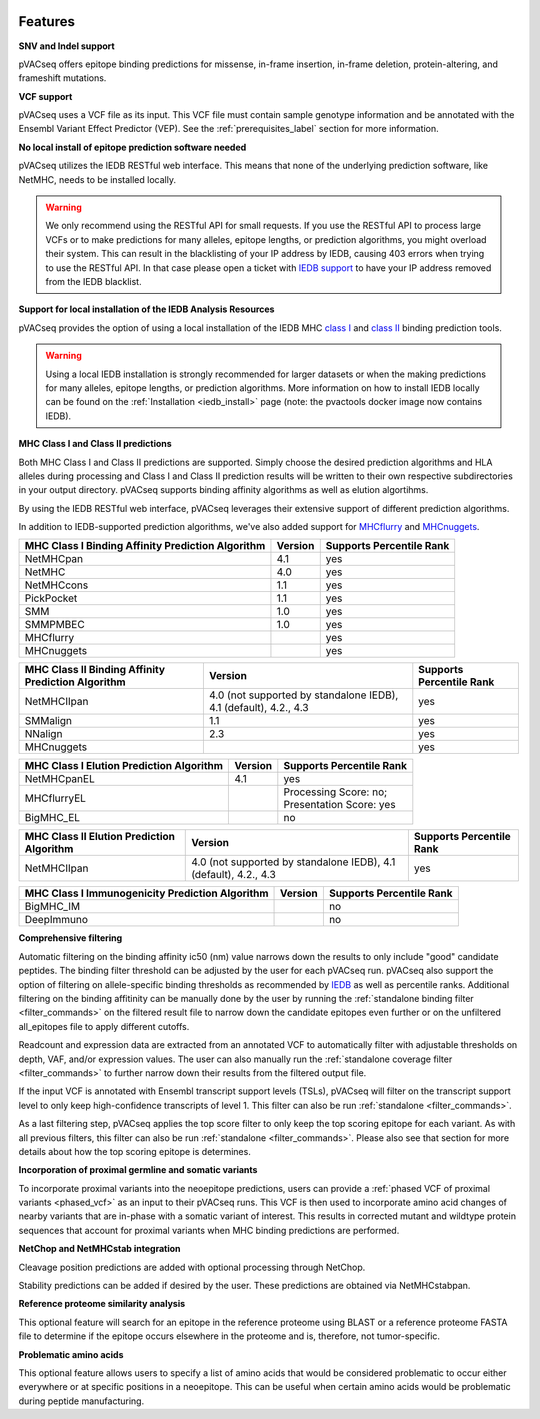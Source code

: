 .. image:: ../images/pVACseq_logo_trans-bg_sm_v4b.png
    :align: right
    :alt: pVACseq logo

Features
========

**SNV and Indel support**

pVACseq offers epitope binding predictions for missense, in-frame insertion, in-frame deletion, protein-altering, and frameshift mutations.

**VCF support**

pVACseq uses a VCF file as its input. This VCF file must contain sample genotype information and be annotated with the Ensembl Variant Effect Predictor (VEP). See the :ref:`prerequisites_label` section for more information.

**No local install of epitope prediction software needed**

pVACseq utilizes the IEDB RESTful web interface. This means that none of the underlying prediction software, like NetMHC, needs to be installed locally.

.. warning::
   We only recommend using the RESTful API for small requests. If you use the
   RESTful API to process large VCFs or to make predictions for many alleles,
   epitope lengths, or prediction algorithms, you might overload their system.
   This can result in the blacklisting of your IP address by IEDB, causing
   403 errors when trying to use the RESTful API. In that case please open
   a ticket with `IEDB support <http://help.iedb.org/>`_ to have your IP
   address removed from the IEDB blacklist.

**Support for local installation of the IEDB Analysis Resources**

pVACseq provides the option of using a local installation of the IEDB MHC
`class I <http://tools.iedb.org/mhci/download/>`_ and `class II <http://tools.iedb.org/mhcii/download/>`_
binding prediction tools.

.. warning::
   Using a local IEDB installation is strongly recommended for larger datasets
   or when the making predictions for many alleles, epitope lengths, or
   prediction algorithms. More information on how to install IEDB locally can
   be found on the :ref:`Installation <iedb_install>` page (note: the pvactools 
   docker image now contains IEDB).

**MHC Class I and Class II predictions**

Both MHC Class I and Class II predictions are supported. Simply choose the desired
prediction algorithms and HLA alleles during processing and Class I and Class II
prediction results will be written to their own respective subdirectories in your
output directory. pVACseq supports binding affinity algorithms as well as elution
algortihms.

By using the IEDB RESTful web interface, pVACseq leverages their extensive support of different prediction algorithms.

In addition to IEDB-supported prediction algorithms, we've also added support
for `MHCflurry <http://www.biorxiv.org/content/early/2017/08/09/174243>`_ and
`MHCnuggets <http://karchinlab.org/apps/appMHCnuggets.html>`_.

================================================= ======= ========================
MHC Class I Binding Affinity Prediction Algorithm Version Supports Percentile Rank
================================================= ======= ========================
NetMHCpan                                         4.1     yes
NetMHC                                            4.0     yes
NetMHCcons                                        1.1     yes
PickPocket                                        1.1     yes
SMM                                               1.0     yes
SMMPMBEC                                          1.0     yes
MHCflurry                                                 yes
MHCnuggets                                                yes
================================================= ======= ========================

================================================== ================================================================ ========================
MHC Class II Binding Affinity Prediction Algorithm Version                                                          Supports Percentile Rank
================================================== ================================================================ ========================
NetMHCIIpan                                        4.0 (not supported by standalone IEDB), 4.1 (default), 4.2., 4.3 yes
SMMalign                                           1.1                                                              yes
NNalign                                            2.3                                                              yes
MHCnuggets                                                                                                          yes
================================================== ================================================================ ========================

======================================== ======= ========================
MHC Class I Elution Prediction Algorithm Version Supports Percentile Rank
======================================== ======= ========================
NetMHCpanEL                              4.1     yes
MHCflurryEL                                      | Processing Score: no;
                                                 | Presentation Score: yes
BigMHC_EL                                        no
======================================== ======= ========================

========================================= ================================================================ ========================
MHC Class II Elution Prediction Algorithm Version                                                          Supports Percentile Rank
========================================= ================================================================ ========================
NetMHCIIpan                               4.0 (not supported by standalone IEDB), 4.1 (default), 4.2., 4.3 yes
========================================= ================================================================ ========================

=============================================== ======= ========================
MHC Class I Immunogenicity Prediction Algorithm Version Supports Percentile Rank
=============================================== ======= ========================
BigMHC_IM                                               no
DeepImmuno                                              no
=============================================== ======= ========================

**Comprehensive filtering**

Automatic filtering on the binding affinity ic50 (nm) value narrows down the results to only include
"good" candidate peptides. The binding filter threshold can be adjusted by the user for each
pVACseq run. pVACseq also support the option of filtering on allele-specific binding thresholds
as recommended by `IEDB <https://help.iedb.org/hc/en-us/articles/114094151811-Selecting-thresholds-cut-offs-for-MHC-class-I-and-II-binding-predictions>`_
as well as percentile ranks.
Additional filtering on the binding affitinity can be manually done by the user by running the
:ref:`standalone binding filter <filter_commands>` on the filtered result file
to narrow down the candidate epitopes even further or on the unfiltered
all_epitopes file to apply different cutoffs.

Readcount and expression data are extracted from an annotated VCF to automatically filter with
adjustable thresholds on depth, VAF, and/or expression values. The user can also manually run
the :ref:`standalone coverage filter <filter_commands>` to further narrow down their results
from the filtered output file.

If the input VCF is annotated with Ensembl transcript support levels (TSLs), pVACseq will
filter on the transcript support level to only keep high-confidence
transcripts of level 1. This filter can also be run :ref:`standalone
<filter_commands>`.

As a last filtering step, pVACseq applies the top score filter to only keep the top scoring epitope
for each variant. As with all previous filters, this filter can also be run
:ref:`standalone <filter_commands>`. Please also see that section for more
details about how the top scoring epitope is determines.

**Incorporation of proximal germline and somatic variants**

To incorporate proximal variants into the neoepitope predictions, users can provide 
a :ref:`phased VCF of proximal variants <phased_vcf>` as an input to their pVACseq runs. 
This VCF is then used to incorporate amino acid changes of nearby variants that are in-phase 
with a somatic variant of interest. This results in corrected mutant and wildtype 
protein sequences that account for proximal variants when MHC binding predictions are performed.

**NetChop and NetMHCstab integration**

Cleavage position predictions are added with optional processing through NetChop.

Stability predictions can be added if desired by the user. These predictions are obtained via NetMHCstabpan.

**Reference proteome similarity analysis**

This optional feature will search for an epitope in the reference proteome
using BLAST or a reference proteome FASTA file to determine if the epitope occurs elsewhere in the proteome and
is, therefore, not tumor-specific.

**Problematic amino acids**

This optional feature allows users to specify a list of amino acids that would
be considered problematic to occur either everywhere or at specific positions
in a neoepitope. This can be useful when certain amino acids would be
problematic during peptide manufacturing.
